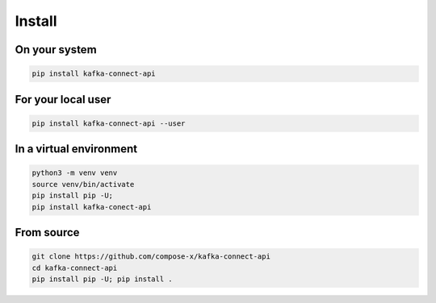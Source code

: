 
.. meta::
    :description: Kafka Connect API
    :keywords: Kafka, Connect, Python, SDK

Install
========

On your system
---------------

.. code-block::

    pip install kafka-connect-api

For your local user
--------------------

.. code-block::

    pip install kafka-connect-api --user

In a virtual environment
-------------------------

.. code-block::

    python3 -m venv venv
    source venv/bin/activate
    pip install pip -U;
    pip install kafka-conect-api


From source
-------------

.. code-block::

    git clone https://github.com/compose-x/kafka-connect-api
    cd kafka-connect-api
    pip install pip -U; pip install .
